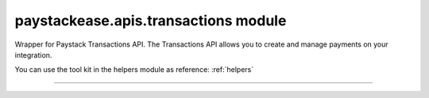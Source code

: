 paystackease.apis.transactions module
-------------------------------------

.. :py:currentmodule:: paystackease.apis.transactions


Wrapper for Paystack Transactions API. The Transactions API allows you to create and manage payments on your integration.

You can use the tool kit in the helpers module as reference: :ref:`helpers`

-------------------------------------------------------

.. py:class:: TransactionClientAPI(secret_key: str = None)

    Bases: :py:class:`~paystackease.base.PayStackBaseClientAPI`

    Paystack Transaction API Reference: `Transaction`_

    .. note::

        You can use ``convert_currency()`` to convert to subunit. ``Authorization code`` are generated upon a successful card transaction.

    .. py:method:: charge_authorization(email: str, amount: int, authorization_code: str, reference: str | None = None, currency: str | None = None, channels: List[str] | None = None, subaccount: str | None = None, transaction_charge: int | None = None, bearer: str | None = None, queue: bool | None = None, metadata: Dict[str, List[Dict[str, Any]]] | None = None)→ dict

        Charge an authorization transaction

        :param email: The email of the customer
        :type email: str
        :param amount: amount should be in subunit in this case 10000 kobo = 100 naira.
        :type amount: int
        :param authorization_code: Value: AUTH***************RW2
        :type authorization_code: str
        :param reference: This is a unique reference.
        :type reference: str, optional
        :param currency:
        :type currency: str, optional
        :param channels: ``Channels.value.value``
        :type channels: list, optional
        :param subaccount:
        :type subaccount: str, optional
        :param transaction_charge: Amount of transaction charge to charge
        :type transaction_charge: int, optional
        :param bearer: Who bears Paystack charges? Two options: ``account`` | ``subaccount``
        :type bearer: str, optional
        :param queue: If set to true, the transaction will be queued for processing
        :type queue: bool, optinoal
        :param metadata: JSON object of custom data.
        :type metadata: Dict[str, List[Dict[str, Any]]]

        :return: The response from the API
        :rtype: dict

    .. py:method:: export_transactions(per_page: int | None = None, page: int | None = None, customer: int | None = None, currency: str | None = None, amount: int | None = None, status: str | None = None, settled: bool | None = None, settlement: int | None = None, payment_page: int | None = None, from_date: date | None = None, to_date: date | None = None)→ dict

        Export transactions

        :param per_page: The number of transaction records to return per page.
        :type per_page: int, optional
        :param page: The page to return.
        :type page: int, optional
        :param customer:
        :type customer: str, optional
        :param currency:
        :type currency: str, optional
        :param amount:
        :type amount: int, optional
        :param status:
        :type status: str, optional
        :param settled:
        :type settled: bool,optional
        :param settlement:
        :type settlement: int, optional
        :param payment_page:
        :type payment_page: int, optional
        :param from_date: The customer's from date.
        :type from_date: date, optional
        :param to_date: The customer's to date.
        :type to_date: date, optional

        :return: The response from the API
        :rtype: dict

    .. py:method:: fetch_transaction(transaction_id: int)→ dict

        Fetch details of a specific transaction

        :param transaction_id: ID of the transaction
        :type transaction_id: int

        :return: The response from the API
        :rtype: dict

    .. py:method:: initialize(email: str, amount: int, currency: str | None = None, reference: str | None = None, callback_url: str | None = None, plan: str | None = None, invoice_limit: int | None = None, channels: List[str] | None = None, split_code: str | None = None, subaccount: str | None = None, transaction_charge: int | None = None, bearer: str | None = None, metadata: Dict[str, str] | None = None)→ dict

        Initiate a transaction

        :param email:
        :type email: str
        :param amount:
        :type amount: int
        :param currency:
        :type currency: str, optional
        :param reference: This is a unique identifier. You can create of your choice
        :type reference: str, optional
        :param callback_url: Use this to override the callback url provided on the dashboard: https://example.com/callback
        :type callback_url: str, optional
        :param plan: If transaction is to create a subscription to a predefined plan, provide plan code here.
        :type plan: str, optional
        :param invoice_limit: Number of times to charge customer during subscription to plan
        :type invoice_limit: int, optional
        :param channels: ``Channels.value.value``
        :type channels: list, optional
        :param split_code: Transaction split code
        :type split_code: str, optional
        :param subaccount: The code for the subaccount that owns the payment.
        :type subaccount: str, optional
        :param transaction_charge: An amount used to override the split configuration for a # single split payment
        :type transaction_charge: str, optional
        :param bearer: Who bears Paystack charges? Two options are (``account`` | ``subaccount``)
        :type bearer: str, optional
        :metadata: JSON object of the custom data
        :type metadata: dict, optional

        :return: The response from the API
        :rtype: dict

    .. py:method:: list_transactions(per_page: int | None = None, page: int | None = None, customer: int | None = None, terminal_id: str | None = None, amount: int | None = None, status: str | None = None, from_date: date | None = None, to_date: date | None = None)→ dict

        List all transactions

        :param per_page: The number of transaction records to return per page.
        :type per_page: int, optional
        :param page: The page to return.
        :type page: int, optional
        :param customer: Specify an ID for the customer whose transactions you want to retrieve
        :type customer: str, optional
        :param terminal_id: Specify an ID for the terminal whose transactions you want to retrieve
        :type termianl_id: str, optional
        :param amount:
        :type amount: int, optional
        :param status: Specify a status for the transactions you want to retrieve [``success``, ``failed``, ``abandoned``]
        :type status: str, optional
        :param from_date: A timestamp from which to start listing transaction
        :type from_date: date, optional
        :param to_date: A timestamp at which to stop listing transaction
        :type to_date: date, optional

        :return: The response from the API
        :rtype: dict

    .. py:method:: partial_debit(email: str, authorization_code: str, amount: int, currency: str, reference: str | None = None, at_least: int | None = None)→ dict

        Charge a partial debit transaction

        :param email: The email of the customer
        :type email: str
        :param amount: amount should be in subunit in this case 10000 kobo = 100 naira.
        :type amount: int
        :param authorization_code: Value: AUTH***************RW2
        :type authorization_code: str
        :param reference: This is a unique reference.
        :type reference: str, optional
        :param currency:
        :type currency: str, optional
        :param at_least: Minimum amount to charge
        :type at_least: int, optional

        :return: The response from the API
        :rtype: dict

    .. py:method:: transaction_timeline(id_or_reference: str)→ dict

        Get the timeline of a transaction

        :param id_or_reference: The id or reference of the transaction you want to get

        :return: The response from the API
        :rtype: dict

    .. py:method:: transaction_totals(per_page: int | None = None, page: int | None = None, from_date: date | None = None, to_date: date | None = None)→ dict

        Get total of all transactions

        :param per_page: The number of transaction records to return per page.
        :type per_page: int, optional
        :param page: The page to return.
        :type page: int, optional
        :param from_date: A timestamp from which to start listing transaction
        :type from_date: date, optional
        :param to_date: A timestamp at which to stop listing transaction
        :type to_date: date, optional

        :return: The response from the API
        :rtype: dict

    .. py:method:: verify_transaction(reference: str)→ dict

        Verify a transaction by reference

        :param reference:
        :type reference: str

        :return: The response from the API
        :rtype: dict


.. _Transaction: https://paystack.com/docs/api/transaction/
